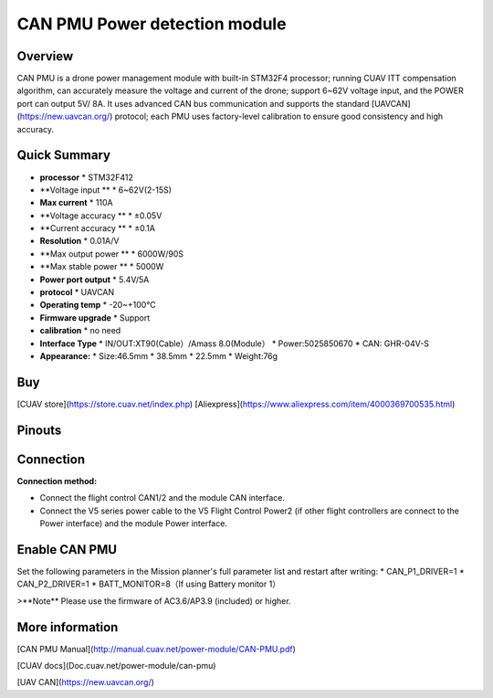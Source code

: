 .. _common-can-pmu:

==============================
CAN PMU Power detection module
==============================

.. image:: ../../../images/can-pmu/can-pmu.jpg
    :target: ../_images/can-pmu/can-pmu.jpg

Overview
========

CAN PMU is a drone power management module with built-in STM32F4 processor; running CUAV ITT compensation algorithm, can accurately measure the voltage and current of the drone; support 6~62V voltage input, and the POWER port can output 5V/ 8A. It uses advanced CAN bus communication and supports the standard [UAVCAN](https://new.uavcan.org/) protocol; each PMU uses factory-level calibration to ensure good consistency and high accuracy.

Quick Summary
=============

* **processor** 
  * STM32F412
* **Voltage input **
  * 6~62V\(2-15S\)
* **Max current** 
  * 110A
* **Voltage accuracy ** 
  * ±0.05V
* **Current accuracy **
  * ±0.1A
* **Resolution**
  * 0.01A/V
* **Max output power **
  * 6000W/90S
* **Max stable power **
  * 5000W
* **Power port output**
  * 5.4V/5A
* **protocol**
  * UAVCAN
* **Operating temp**
  * -20~+100℃
* **Firmware upgrade**
  * Support
* **calibration**
  * no need
* **Interface Type**
  * IN/OUT:XT90\(Cable）/Amass 8.0\(Module）
  * Power:5025850670
  * CAN: GHR-04V-S
* **Appearance:**
  * Size:46.5mm \* 38.5mm \* 22.5mm
  * Weight:76g

Buy
===

[CUAV store](https://store.cuav.net/index.php)
[Aliexpress](https://www.aliexpress.com/item/4000369700535.html)

Pinouts
=======

.. image:: ../../../images/can-pmu/can-pmu-pinouts-en.png
    :target: ../_images/can-pmu/can-pmu-pinouts-en.png

.. image:: ../../../images/can-pmu/can-pmu-pinouts-en2.png
    :target: ../_images/can-pmu/can-pmu-pinouts-en2.png
    
Connection
==========

.. image:: ../../../images/can-pmu/can-pmu-connection-en.png
    :target: ../_images/can-pmu/can-pmu-connection-en.png
    
**Connection method:**

* Connect the flight control CAN1/2 and the module CAN interface.
* Connect the V5 series power cable to the V5 Flight Control Power2 (if other flight controllers are connect to the Power interface) and the module Power  interface.

Enable CAN PMU
==============

Set the following parameters in the Mission planner's full parameter list and restart after writing:
* CAN\_P1\_DRIVER=1 
* CAN\_P2\_DRIVER=1 
* BATT\_MONITOR=8（If using Battery monitor 1）

.. image:: ../../../images/can-pmu/mp-set.png
    :target: ../_images/can-pmu/mp-set.png

>**Note** Please use the firmware of AC3.6/AP3.9 (included) or higher.

More information
================

[CAN PMU Manual](http://manual.cuav.net/power-module/CAN-PMU.pdf)

[CUAV docs](Doc.cuav.net/power-module/can-pmu)

[UAV CAN](https://new.uavcan.org/)